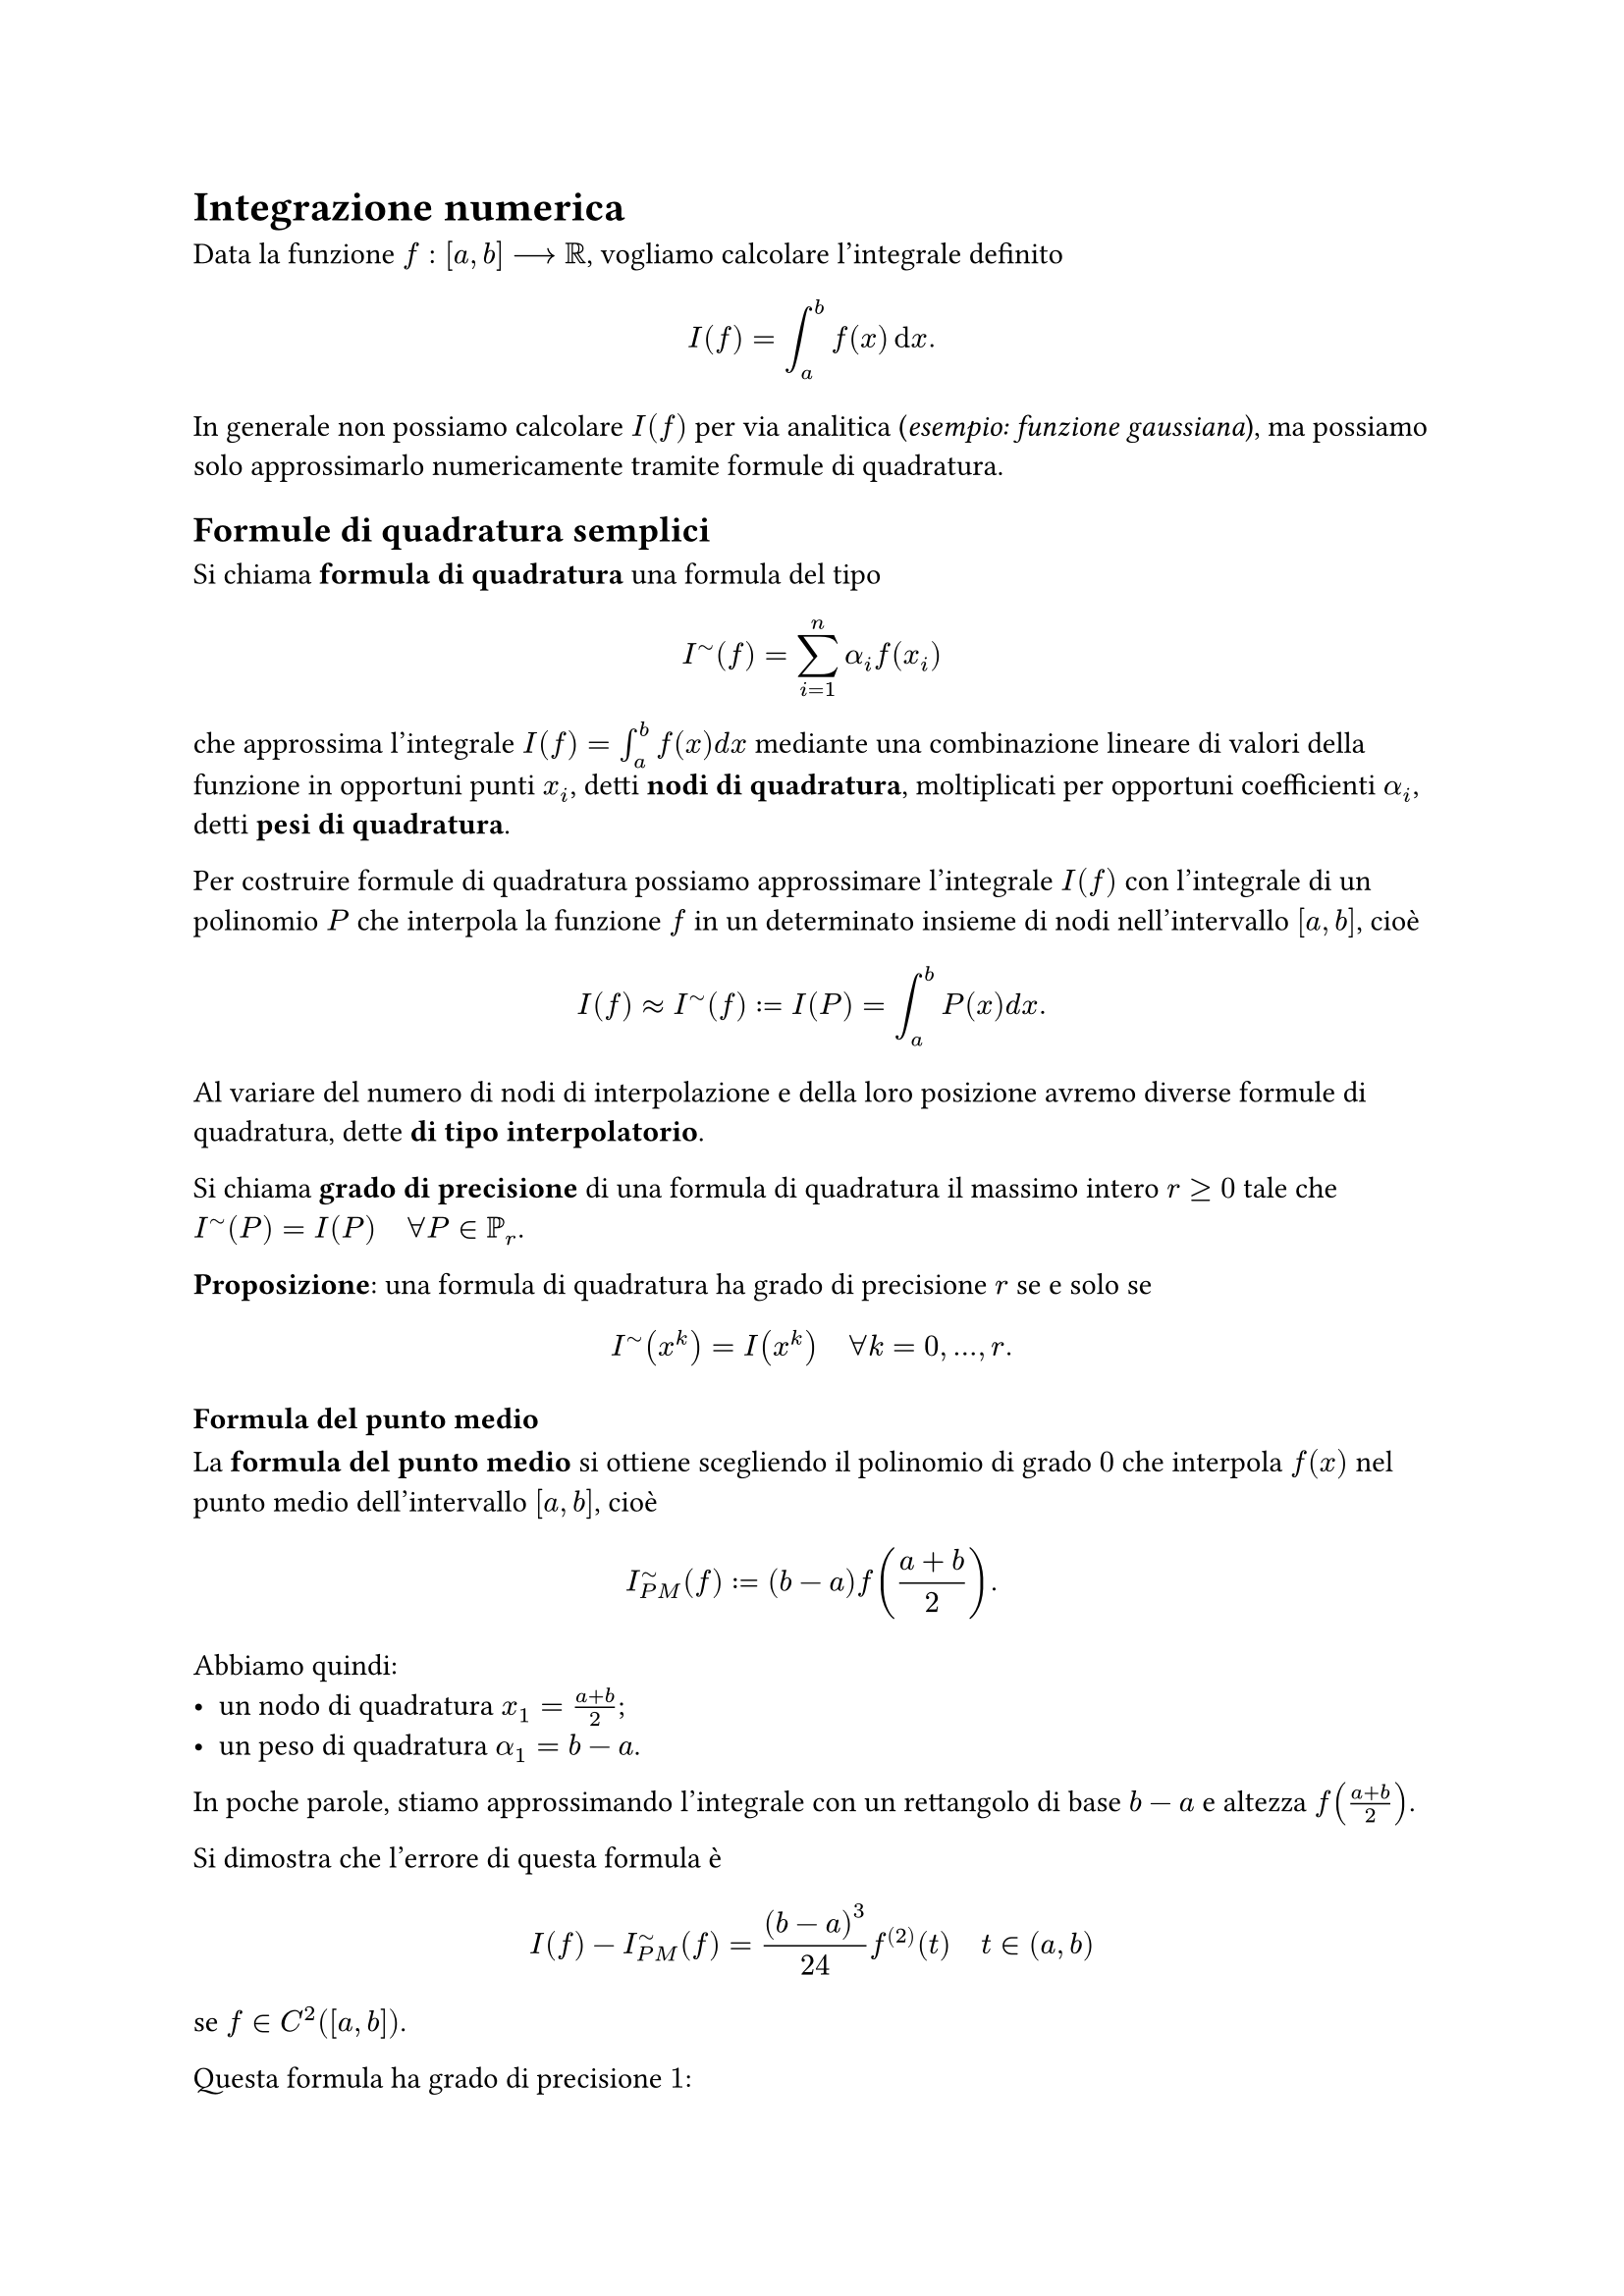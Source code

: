 // Setup

// Capitolo

= Integrazione numerica

Data la funzione $f : [a,b] arrow.long RR$, vogliamo calcolare l'integrale definito $ I(f) = integral_a^b f(x) dif x . $ In generale non possiamo calcolare $I(f)$ per via analitica (_esempio: funzione gaussiana_), ma possiamo solo approssimarlo numericamente tramite formule di quadratura.

== Formule di quadratura semplici

Si chiama *formula di quadratura* una formula del tipo $ I^tilde (f) = sum_(i=1)^n alpha_i f(x_i) $ che approssima l'integrale $I(f) = integral_a^b f(x) d x$ mediante una combinazione lineare di valori della funzione in opportuni punti $x_i$, detti *nodi di quadratura*, moltiplicati per opportuni coefficienti $alpha_i$, detti *pesi di quadratura*.

Per costruire formule di quadratura possiamo approssimare l'integrale $I(f)$ con l'integrale di un polinomio $P$ che interpola la funzione $f$ in un determinato insieme di nodi nell'intervallo $[a,b]$, cioè $ I(f) approx I^tilde (f) := I(P) = integral_a^b P(x) d x . $ Al variare del numero di nodi di interpolazione e della loro posizione avremo diverse formule di quadratura, dette *di tipo interpolatorio*.

Si chiama *grado di precisione* di una formula di quadratura il massimo intero $r gt.eq 0$ tale che $I^tilde (P) = I(P) quad forall P in PP_r$.

*Proposizione*: una formula di quadratura ha grado di precisione $r$ se e solo se $ I^tilde (x^k) = I(x^k) quad forall k = 0, dots, r . $

=== Formula del punto medio

La *formula del punto medio* si ottiene scegliendo il polinomio di grado $0$ che interpola $f(x)$ nel punto medio dell'intervallo $[a,b]$, cioè $ I^tilde_(P M) (f) := (b-a) f(frac(a+b,2)) . $

Abbiamo quindi:
- un nodo di quadratura $x_1 = frac(a+b,2)$;
- un peso di quadratura $alpha_1 = b-a$.

In poche parole, stiamo approssimando l'integrale con un rettangolo di base $b-a$ e altezza $f(frac(a+b,2))$.

Si dimostra che l'errore di questa formula è $ I(f) - I^tilde_(P M) (f) = frac((b-a)^3, 24) f^((2)) (t) quad t in (a,b) $ se $f in C^2 ([a,b])$.

Questa formula ha grado di precisione $1$:
- se $k = 0$ allora $f(x) = x^0 = 1$ e quindi $ I(f) = I(1) = integral_a^b 1 d x &= b - a \ I^tilde_(P M) (f) = I^tilde_(P M) (1) = (b - a) underbracket(f(frac(a + b, 2)), "funzione banale") &= b - a ; $
- se $k = 1$ allora $f(x) = x^1 = x$ e quindi $ I(f) = I(x) = integral_a^b x d x &= frac(b^2 - a^2, 2) \ I^tilde_(P M) (f) = I^tilde_(P M) (x) = (b - a) underbracket(f(frac(a + b, 2)), "identità") = (b - a) frac(a + b, 2) &= frac(b^2 - a^2, 2) ; $
- se $k = 2$ allora $f(x) = x^2$ e quindi $ I(f) = I(x^2) = integral_a^b x^2 d x &= frac(b^3 - a^3, 3) \ I^tilde_(P M) (f) = I^tilde_(P M) (x^2) = (b - a) underbracket(f(frac(a + b, 2)), "quadrato") = (b - a) frac((a + b)^2, 4) &= frac(a^2 b + b^3 + 2 a b^2 - a^3 - a b^2 - 2 a^2 b, 4) . $

Vista questa dimostrazione, la formula del punto medio ha grado di precisione $1$.

=== Formula del trapezio

La *formula del trapezio* si ottiene scegliendo il polinomio di grado $1$ che interpola $f(x)$ negli estremi dell'intervallo $[a,b]$, cioè $ I^tilde_T (f) := frac(b-a,2) (f(a) + f(b)) . $

Abbiamo quindi:
- due nodi di quadratura $x_1 = a$ e $x_2 = b$;
- due pesi di quadratura $alpha_1 = alpha_2 = frac(b-a, 2)$.

In poche parole, stiamo approssimando l'integrale con un trapezio di basi $f(a),f(b)$ e altezza $b-a$.

Si dimostra che l'errore di questa formula è $ I(f) - I^tilde_T (f) = -frac((b-a^3), 12) f^((2)) (f) quad t in (a,b) $ se $f in C^2 ([a,b])$.

Non lo dimostriamo, ma la formula del trapezio ha grado di precisione $1$.

=== Formula di Cavalieri-Simpson

La *formula di Cavalieri-Simpson* si ottiene scegliendo il polinomio di grado $2$ che interpola $f(x)$ negli estremi e nel punto medio dell'intervallo $[a,b]$, ovvero $ I^tilde_(C S) (f) := frac(b-a, 6) (f(a) + 4 f(frac(a+b,2)) + f(b)) . $

Abbiamo quindi:
- tre nodi di quadratura $x_1 = a$, $x_2 = frac(a+b,2)$ e $x_3 = b$;
- due pesi di quadratura $alpha_1 = alpha_3 = frac(b-a,6)$ e $alpha_2 = frac(2 (b-a), 3)$.

In poche parole, stiamo approssimando l'integrale con un parabola che passa negli estremi e nel punto medio dell'intervallo $[a,b]$.

Si dimostra che l'errore di questa formula è $ I(f) - I^tilde_(C S) (f) = -frac((b-a)^5, 2880) f^((4)) (t) quad t in (a,b) $ se $f in C^4 ([a,b])$.

Non lo dimostriamo, ma la formula del trapezio ha grado di precisione $3$.

== Formule di quadratura composite

Le *formule di quadratura composite* consistono in:
- introdurre una suddivisione dell'intervallo di integrazione $[a,b]$ in sotto-intervalli;
- utilizzando la proprietà additiva dell'integrale, scrivere quest'ultimo come una somma di integrali definiti su ciascun intervallo della suddivisione;
- approssimare tali integrali definiti mediante formule di quadratura semplici.

Da qui in poi siano:
- $M$ il numero di sotto-intervalli;
- $H = frac(b-a, M)$ ampiezza dei sotto-intervalli;
- $a_i = a + i H quad i = 0, dots, M quad a_0 = a and a_M = b$ estremi dei sotto-intervalli.

=== Formula del punto medio composita

La *formula del punto medio composita* approssima con la formula $ I^tilde(C)_(P M) (f) = sum_(i=1)^M H f(frac(a_(i-1) + a_i, 2)) . $

L'errore nella _formula classica_ è $ I(f) - I^tilde(C)_(P M) (f) = frac(b-a, 24) H^2 f^((2)) (eta) quad eta in (a,b) . $

L'errore nella _formula asintotica_ è $ I(f) - I^tilde(C)_(P M) (f) = H^2 / 24 (f'(b) - f'(a)) quad eta in (a,b) . $

=== Formula del trapezio composita

La *formula del trapezio composita* approssima con la formula $ I^tilde(C)_T (f) = sum_(i=1)^M H/2 (f(a_(i-1)) + f(a_i)) . $

L'errore nella _formula classica_ è $ I(f) - I^tilde(C)_T = -frac(b-a,12) H^2 f^((2)) (eta) quad eta in (a,b) . $

L'errore nella _formula asintotica_ è $ I(f) - I^tilde(C)_T = -H^2 / 12 (f'(b) - f'(a)) quad eta in (a,b) . $

=== Formula di Cavalieri-Simpson composita

La *formula di Cavalieri-Simpson composita* approssima con la formula $ I^tilde(C)_(C S) = sum_(i=1)^M H/6 (f(a_(i-1)) + 4 f(frac(a_(i-1) + a_i, 2)) + f(a_i)) . $

L'errore nella _formula classica_ è $ I(f) - I^tilde(C)_(C S) = - frac(b-a, 2880) H^4 f^((4)) (eta) quad eta in (a,b) . $

L'errore nella _formula asintotica_ è $ I(f) - I^tilde(C)_(C S) = -H^4 / 2880 (f^((3)) (b) - f^((3)) (a)) . $
